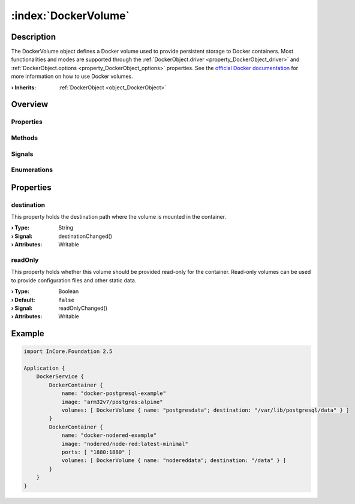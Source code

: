 
.. _object_DockerVolume:


:index:`DockerVolume`
---------------------

Description
***********

The DockerVolume object defines a Docker volume used to provide persistent storage to Docker containers. Most functionalities and modes are supported through the :ref:`DockerObject.driver <property_DockerObject_driver>` and :ref:`DockerObject.options <property_DockerObject_options>` properties. See the `official Docker documentation <https://docs.docker.com/storage/volumes/>`_ for more information on how to use Docker volumes.

:**› Inherits**: :ref:`DockerObject <object_DockerObject>`

Overview
********

Properties
++++++++++

.. hlist::
  :columns: 2

  * :ref:`destination <property_DockerVolume_destination>`
  * :ref:`readOnly <property_DockerVolume_readOnly>`
  * :ref:`DockerObject.driver <property_DockerObject_driver>`
  * :ref:`DockerObject.error <property_DockerObject_error>`
  * :ref:`DockerObject.errorString <property_DockerObject_errorString>`
  * :ref:`DockerObject.name <property_DockerObject_name>`
  * :ref:`DockerObject.options <property_DockerObject_options>`
  * :ref:`Object.objectId <property_Object_objectId>`
  * :ref:`Object.parent <property_Object_parent>`

Methods
+++++++

.. hlist::
  :columns: 1

  * :ref:`DockerObject.create() <method_DockerObject_create>`
  * :ref:`DockerObject.remove() <method_DockerObject_remove>`
  * :ref:`Object.deserializeProperties() <method_Object_deserializeProperties>`
  * :ref:`Object.fromJson() <method_Object_fromJson>`
  * :ref:`Object.serializeProperties() <method_Object_serializeProperties>`
  * :ref:`Object.toJson() <method_Object_toJson>`

Signals
+++++++

.. hlist::
  :columns: 1

  * :ref:`DockerObject.errorOccurred() <signal_DockerObject_errorOccurred>`
  * :ref:`Object.completed() <signal_Object_completed>`

Enumerations
++++++++++++

.. hlist::
  :columns: 1

  * :ref:`DockerObject.Error <enum_DockerObject_Error>`



Properties
**********


.. _property_DockerVolume_destination:

.. _signal_DockerVolume_destinationChanged:

.. index::
   single: destination

destination
+++++++++++

This property holds the destination path where the volume is mounted in the container.

:**› Type**: String
:**› Signal**: destinationChanged()
:**› Attributes**: Writable


.. _property_DockerVolume_readOnly:

.. _signal_DockerVolume_readOnlyChanged:

.. index::
   single: readOnly

readOnly
++++++++

This property holds whether this volume should be provided read-only for the container. Read-only volumes can be used to provide configuration files and other static data.

:**› Type**: Boolean
:**› Default**: ``false``
:**› Signal**: readOnlyChanged()
:**› Attributes**: Writable


.. _example_DockerVolume:


Example
*******

.. code-block:: qml

    import InCore.Foundation 2.5
    
    Application {
        DockerService {
            DockerContainer {
                name: "docker-postgresql-example"
                image: "arm32v7/postgres:alpine"
                volumes: [ DockerVolume { name: "postgresdata"; destination: "/var/lib/postgresql/data" } ]
            }
            DockerContainer {
                name: "docker-nodered-example"
                image: "nodered/node-red:latest-minimal"
                ports: [ "1880:1880" ]
                volumes: [ DockerVolume { name: "nodereddata"; destination: "/data" } ]
            }
        }
    }
    